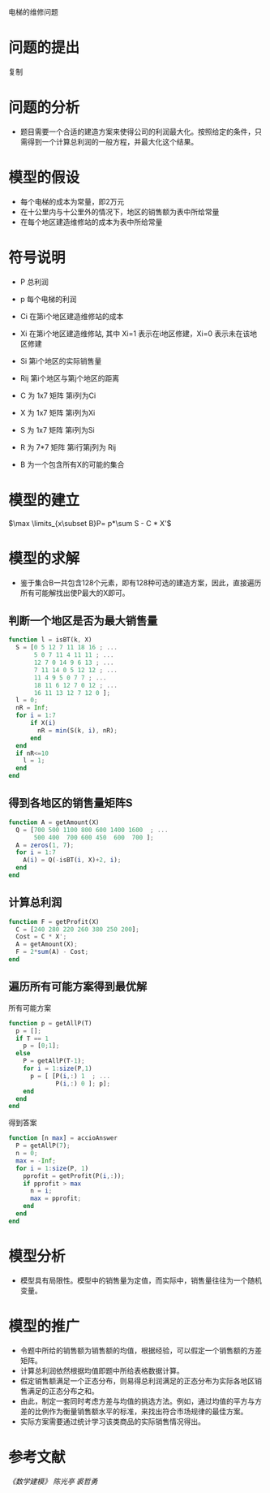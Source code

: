 电梯的维修问题
* 问题的提出
   复制
* 问题的分析
+ 题目需要一个合适的建造方案来使得公司的利润最大化。按照给定的条件，只需得到一个计算总利润的一般方程，并最大化这个结果。
* 模型的假设
+ 每个电梯的成本为常量，即2万元
+ 在十公里内与十公里外的情况下，地区的销售额为表中所给常量
+ 在每个地区建造维修站的成本为表中所给常量
* 符号说明
+ P 总利润
+ p 每个电梯的利润
+ Ci 在第i个地区建造维修站的成本 
+ Xi 在第i个地区建造维修站, 其中 Xi=1 表示在i地区修建，Xi=0 表示未在该地区修建
+ Si 第i个地区的实际销售量
+ Rij 第i个地区与第j个地区的距离

+ C 为 1x7 矩阵 第i列为Ci
+ X 为 1x7 矩阵 第i列为Xi
+ S 为 1x7 矩阵 第i列为Si
+ R 为 7*7 矩阵 第i行第j列为 Rij
+ B 为一个包含所有X的可能的集合

* 模型的建立
   $\max \limits_{x\subset B}P= p*\sum S - C * X'$
* 模型的求解
+ 鉴于集合B一共包含128个元素，即有128种可选的建造方案，因此，直接遍历所有可能解找出使P最大的X即可。
** 判断一个地区是否为最大销售量
#+BEGIN_SRC octave 
function l = isBT(k, X)
  S = [0 5 12 7 11 18 16 ; ...
       5 0 7 11 4 11 11 ; ...
       12 7 0 14 9 6 13 ; ...
       7 11 14 0 5 12 12 ; ...
       11 4 9 5 0 7 7 ; ...
       18 11 6 12 7 0 12 ; ...
       16 11 13 12 7 12 0 ];
  l = 0;
  nR = Inf;
  for i = 1:7
      if X(i)
        nR = min(S(k, i), nR);
      end
  end
  if nR<=10
    l = 1;
  end
end
#+END_SRC
** 得到各地区的销售量矩阵S
#+BEGIN_SRC octave 
function A = getAmount(X)
  Q = [700 500 1100 800 600 1400 1600  ; ...
       500 400  700 600 450  600  700 ];
  A = zeros(1, 7);
  for i = 1:7
    A(i) = Q(-isBT(i, X)+2, i);
  end
end
#+END_SRC
** 计算总利润
#+BEGIN_SRC octave
function F = getProfit(X)
  C = [240 280 220 260 380 250 200];
  Cost = C * X';
  A = getAmount(X);
  F = 2*sum(A) - Cost;
end
#+END_SRC
** 遍历所有可能方案得到最优解
**** 所有可能方案
#+BEGIN_SRC octave
function p = getAllP(T)
  p = [];
  if T == 1
    p = [0;1];
  else
    P = getAllP(T-1);
    for i = 1:size(P,1)
      p = [ [P(i,:) 1  ; ...
             P(i,:) 0 ]; p];
    end
  end
end
#+END_SRC
**** 得到答案
#+BEGIN_SRC octave
function [n max] = accioAnswer
  P = getAllP(7);
  n = 0;
  max = -Inf;
  for i = 1:size(P, 1)
    pprofit = getProfit(P(i,:));
    if pprofit > max
      n = i;
      max = pprofit;
    end
  end
end
#+END_SRC
* 模型分析
+ 模型具有局限性。模型中的销售量为定值，而实际中，销售量往往为一个随机变量。
* 模型的推广
+ 令题中所给的销售额为销售额的均值，根据经验，可以假定一个销售额的方差矩阵。
+ 计算总利润依然根据均值即题中所给表格数据计算。
+ 假定销售额满足一个正态分布，则易得总利润满足的正态分布为实际各地区销售满足的正态分布之和。
+ 由此，制定一套同时考虑方差与均值的挑选方法。例如，通过均值的平方与方差的比例作为衡量销售额水平的标准，来找出符合市场规律的最佳方案。
+ 实际方案需要通过统计学习该类商品的实际销售情况得出。
* 参考文献
/《数学建模》 陈光亭 裘哲勇/
